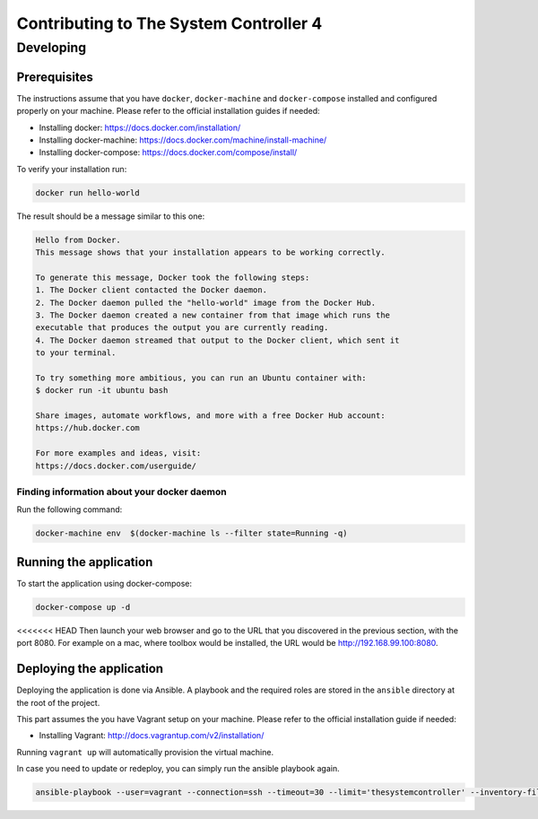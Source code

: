 Contributing to The System Controller 4
=======================================

Developing
----------

Prerequisites
^^^^^^^^^^^^^

The instructions assume that you have ``docker``, ``docker-machine`` and ``docker-compose`` installed and configured properly on your machine. Please refer to the official installation guides if needed:

* Installing docker: https://docs.docker.com/installation/
* Installing docker-machine: https://docs.docker.com/machine/install-machine/
* Installing docker-compose: https://docs.docker.com/compose/install/

To verify your installation run:

.. code-block:: bash

    docker run hello-world

The result should be a message similar to this one:

.. code-block:: bash

    Hello from Docker.
    This message shows that your installation appears to be working correctly.

    To generate this message, Docker took the following steps:
    1. The Docker client contacted the Docker daemon.
    2. The Docker daemon pulled the "hello-world" image from the Docker Hub.
    3. The Docker daemon created a new container from that image which runs the
    executable that produces the output you are currently reading.
    4. The Docker daemon streamed that output to the Docker client, which sent it
    to your terminal.

    To try something more ambitious, you can run an Ubuntu container with:
    $ docker run -it ubuntu bash

    Share images, automate workflows, and more with a free Docker Hub account:
    https://hub.docker.com

    For more examples and ideas, visit:
    https://docs.docker.com/userguide/

Finding information about your docker daemon
""""""""""""""""""""""""""""""""""""""""""""

Run the following command:

.. code-block:: bash

    docker-machine env  $(docker-machine ls --filter state=Running -q)

Running the application
^^^^^^^^^^^^^^^^^^^^^^^

To start the application using docker-compose:

.. code-block:: bash

    docker-compose up -d

<<<<<<< HEAD
Then launch your web browser and go to the URL that you discovered in the previous section, with the port 8080. For example on a mac, where toolbox would be installed, the URL would be http://192.168.99.100:8080.

Deploying the application
^^^^^^^^^^^^^^^^^^^^^^^^^

Deploying the application is done via Ansible. A playbook and the required roles are stored in the ``ansible`` directory at the root of the project.

This part assumes the you have Vagrant setup on your machine. Please refer to the official installation guide if needed:

* Installing Vagrant: http://docs.vagrantup.com/v2/installation/

Running ``vagrant up`` will automatically provision the virtual machine.

In case you need to update or redeploy, you can simply run the ansible playbook again.

.. code-block:: bash

    ansible-playbook --user=vagrant --connection=ssh --timeout=30 --limit='thesystemcontroller' --inventory-file=.vagrant/provisioners/ansible/inventory --sudo -v ansible/provision.yml
